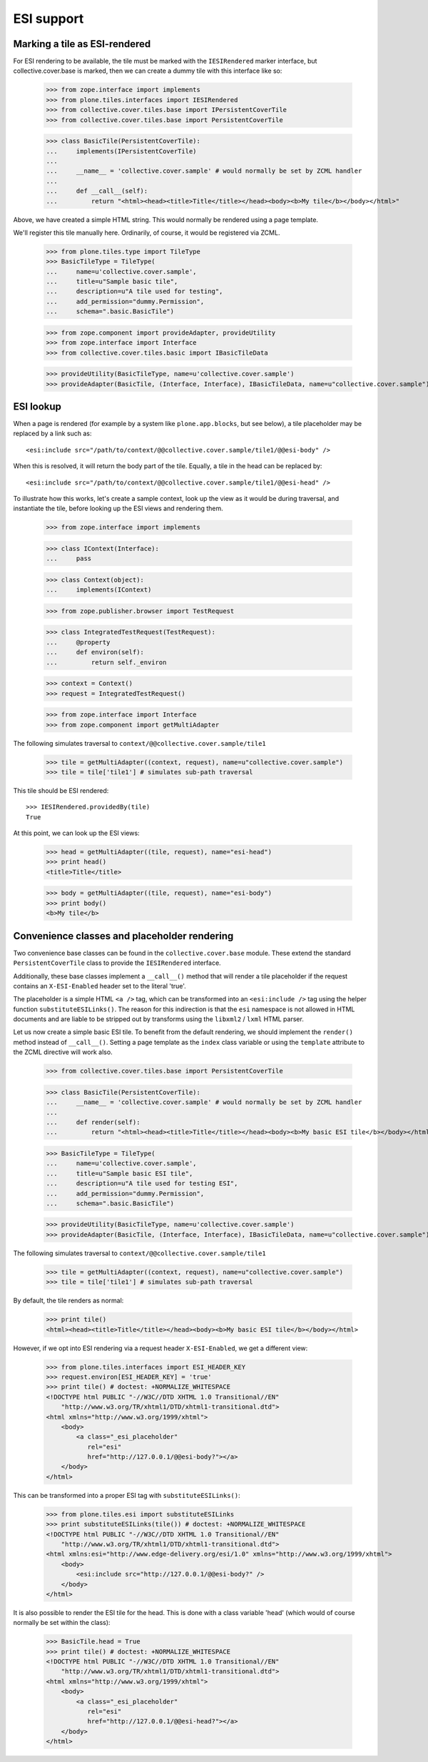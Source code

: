 ESI support
===========

Marking a tile as ESI-rendered
------------------------------

For ESI rendering to be available, the tile must be marked with the
``IESIRendered`` marker interface, but collective.cover.base is marked, then we can create a dummy tile with this
interface like so:

    >>> from zope.interface import implements
    >>> from plone.tiles.interfaces import IESIRendered
    >>> from collective.cover.tiles.base import IPersistentCoverTile
    >>> from collective.cover.tiles.base import PersistentCoverTile

    >>> class BasicTile(PersistentCoverTile):
    ...     implements(IPersistentCoverTile)
    ...
    ...     __name__ = 'collective.cover.sample' # would normally be set by ZCML handler
    ...
    ...     def __call__(self):
    ...         return "<html><head><title>Title</title></head><body><b>My tile</b></body></html>"

Above, we have created a simple HTML string. This would normally be rendered
using a page template.

We'll register this tile manually here. Ordinarily, of course, it would be
registered via ZCML.

    >>> from plone.tiles.type import TileType
    >>> BasicTileType = TileType(
    ...     name=u'collective.cover.sample',
    ...     title=u"Sample basic tile",
    ...     description=u"A tile used for testing",
    ...     add_permission="dummy.Permission",
    ...     schema=".basic.BasicTile")

    >>> from zope.component import provideAdapter, provideUtility
    >>> from zope.interface import Interface
    >>> from collective.cover.tiles.basic import IBasicTileData

    >>> provideUtility(BasicTileType, name=u'collective.cover.sample')
    >>> provideAdapter(BasicTile, (Interface, Interface), IBasicTileData, name=u"collective.cover.sample")

ESI lookup
----------

When a page is rendered (for example by a system like ``plone.app.blocks``,
but see below), a tile placeholder may be replaced by a link such as::

    <esi:include src="/path/to/context/@@collective.cover.sample/tile1/@@esi-body" />

When this is resolved, it will return the body part of the tile. Equally,
a tile in the head can be replaced by::

    <esi:include src="/path/to/context/@@collective.cover.sample/tile1/@@esi-head" />

To illustrate how this works, let's create a sample context, look up the view
as it would be during traversal, and instantiate the tile, before looking up
the ESI views and rendering them.

    >>> from zope.interface import implements

    >>> class IContext(Interface):
    ...     pass

    >>> class Context(object):
    ...     implements(IContext)

    >>> from zope.publisher.browser import TestRequest

    >>> class IntegratedTestRequest(TestRequest):
    ...     @property
    ...     def environ(self):
    ...         return self._environ

    >>> context = Context()
    >>> request = IntegratedTestRequest()

    >>> from zope.interface import Interface
    >>> from zope.component import getMultiAdapter

The following simulates traversal to ``context/@@collective.cover.sample/tile1``

    >>> tile = getMultiAdapter((context, request), name=u"collective.cover.sample")
    >>> tile = tile['tile1'] # simulates sub-path traversal

This tile should be ESI rendered::

    >>> IESIRendered.providedBy(tile)
    True

At this point, we can look up the ESI views:

    >>> head = getMultiAdapter((tile, request), name="esi-head")
    >>> print head()
    <title>Title</title>

    >>> body = getMultiAdapter((tile, request), name="esi-body")
    >>> print body()
    <b>My tile</b>

Convenience classes and placeholder rendering
---------------------------------------------

Two convenience base classes can be found in the ``collective.cover.base`` module. These extend the standard ``PersistentCoverTile`` class
to provide the ``IESIRendered`` interface. 

Additionally, these base classes implement a ``__call__()`` method that will
render a tile placeholder if the request contains an ``X-ESI-Enabled``
header set to the literal 'true'.

The placeholder is a simple HTML ``<a />`` tag, which can be transformed into
an ``<esi:include />`` tag using the helper function ``substituteESILinks()``.
The reason for this indirection is that the ``esi`` namespace is not allowed
in HTML documents and are liable to be stripped out by transforms using the
``libxml2`` / ``lxml`` HTML parser.

Let us now create a simple basic ESI tile. To benefit from the default rendering,
we should implement the ``render()`` method instead of ``__call__()``. Setting
a page template as the ``index`` class variable or using the ``template``
attribute to the ZCML directive will work also.

    >>> from collective.cover.tiles.base import PersistentCoverTile

    >>> class BasicTile(PersistentCoverTile):
    ...     __name__ = 'collective.cover.sample' # would normally be set by ZCML handler
    ...
    ...     def render(self):
    ...         return "<html><head><title>Title</title></head><body><b>My basic ESI tile</b></body></html>"

    >>> BasicTileType = TileType(
    ...     name=u'collective.cover.sample',
    ...     title=u"Sample basic ESI tile",
    ...     description=u"A tile used for testing ESI",
    ...     add_permission="dummy.Permission",
    ...     schema=".basic.BasicTile")

    >>> provideUtility(BasicTileType, name=u'collective.cover.sample')
    >>> provideAdapter(BasicTile, (Interface, Interface), IBasicTileData, name=u"collective.cover.sample")

The following simulates traversal to ``context/@@collective.cover.sample/tile1``

    >>> tile = getMultiAdapter((context, request), name=u"collective.cover.sample")
    >>> tile = tile['tile1'] # simulates sub-path traversal

By default, the tile renders as normal:

    >>> print tile()
    <html><head><title>Title</title></head><body><b>My basic ESI tile</b></body></html>
    
However, if we opt into ESI rendering via a request header ``X-ESI-Enabled``, we get a different
view:

    >>> from plone.tiles.interfaces import ESI_HEADER_KEY
    >>> request.environ[ESI_HEADER_KEY] = 'true'
    >>> print tile() # doctest: +NORMALIZE_WHITESPACE
    <!DOCTYPE html PUBLIC "-//W3C//DTD XHTML 1.0 Transitional//EN"
        "http://www.w3.org/TR/xhtml1/DTD/xhtml1-transitional.dtd">
    <html xmlns="http://www.w3.org/1999/xhtml">
        <body>
            <a class="_esi_placeholder"
               rel="esi"
               href="http://127.0.0.1/@@esi-body?"></a>
        </body>
    </html>

This can be transformed into a proper ESI tag with ``substituteESILinks()``:

    >>> from plone.tiles.esi import substituteESILinks
    >>> print substituteESILinks(tile()) # doctest: +NORMALIZE_WHITESPACE
    <!DOCTYPE html PUBLIC "-//W3C//DTD XHTML 1.0 Transitional//EN"
        "http://www.w3.org/TR/xhtml1/DTD/xhtml1-transitional.dtd">
    <html xmlns:esi="http://www.edge-delivery.org/esi/1.0" xmlns="http://www.w3.org/1999/xhtml">
        <body>
            <esi:include src="http://127.0.0.1/@@esi-body?" />
        </body>
    </html>

It is also possible to render the ESI tile for the head. This is done with
a class variable 'head' (which would of course normally be set within the
class):

    >>> BasicTile.head = True
    >>> print tile() # doctest: +NORMALIZE_WHITESPACE
    <!DOCTYPE html PUBLIC "-//W3C//DTD XHTML 1.0 Transitional//EN"
        "http://www.w3.org/TR/xhtml1/DTD/xhtml1-transitional.dtd">
    <html xmlns="http://www.w3.org/1999/xhtml">
        <body>
            <a class="_esi_placeholder"
               rel="esi"
               href="http://127.0.0.1/@@esi-head?"></a>
        </body>
    </html>